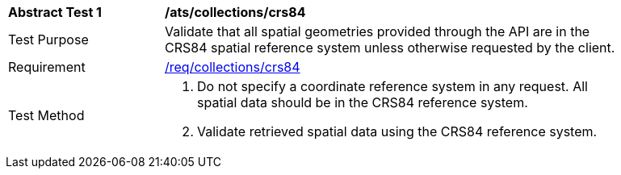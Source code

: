 [[ats_collections_crs84]]
[width="90%",cols="2,6a"]
|===
^|*Abstract Test {counter:ats-id}* |*/ats/collections/crs84*
^|Test Purpose |Validate that all spatial geometries provided through the API are in the CRS84 spatial reference system unless otherwise requested by the client.
^|Requirement |<<req_collections_crs84,/req/collections/crs84>>
^|Test Method |. Do not specify a coordinate reference system in any request. All spatial data should be in the CRS84 reference system.
. Validate retrieved spatial data using the CRS84 reference system.
|===

